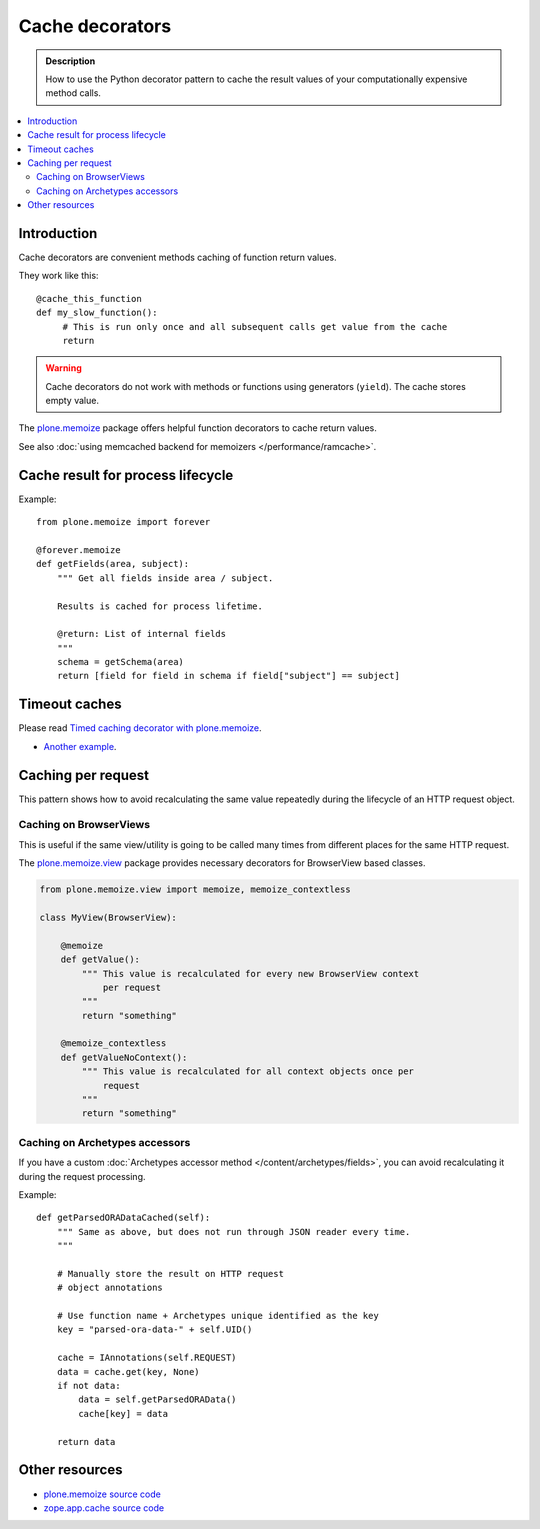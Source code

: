 =================
Cache decorators
=================

.. admonition:: Description

    How to use the Python decorator pattern to cache the result values of
    your computationally expensive method calls.

.. contents :: :local:

Introduction
============

Cache decorators are convenient methods caching of function return values.

They work like this::

   @cache_this_function
   def my_slow_function():
        # This is run only once and all subsequent calls get value from the cache
        return  

.. warning ::

    Cache decorators do not work with methods or functions using generators
    (``yield``). The cache stores empty value.

The `plone.memoize <http://pypi.python.org/pypi/plone.memoize>`_ package
offers helpful function decorators to cache return values.

See also :doc:`using memcached backend for memoizers </performance/ramcache>`. 

Cache result for process lifecycle
==================================

Example::

    from plone.memoize import forever

    @forever.memoize
    def getFields(area, subject):
        """ Get all fields inside area / subject.

        Results is cached for process lifetime.

        @return: List of internal fields
        """
        schema = getSchema(area)
        return [field for field in schema if field["subject"] == subject]


Timeout caches
==============

Please read `Timed caching decorator with plone.memoize <http://danielnouri.org/blog/devel/plone-memoize-timeout.html?showcomments=yes>`_.

* `Another example <https://svn.plone.org/svn/collective/collective.externalcontent/trunk/collective/externalcontent/tests/test_vocabulary.py>`_.

Caching per request
===================

This pattern shows how to avoid recalculating the same value repeatedly
during the lifecycle of an HTTP request object.

Caching on BrowserViews
------------------------

This is useful if the same view/utility is going to be called many times
from different places for the same HTTP request.

The `plone.memoize.view <https://svn.plone.org/svn/plone/plone.memoize/trunk/plone/memoize/view.txt>`_
package provides necessary decorators for BrowserView based classes.


.. code-block:: python

    from plone.memoize.view import memoize, memoize_contextless

    class MyView(BrowserView):

        @memoize
        def getValue():
            """ This value is recalculated for every new BrowserView context
                per request 
            """
            return "something"

        @memoize_contextless
        def getValueNoContext():
            """ This value is recalculated for all context objects once per
                request
            """
            return "something"

Caching on Archetypes accessors
---------------------------------

If you have a custom 
:doc:`Archetypes accessor method </content/archetypes/fields>`,
you can avoid recalculating it during the request processing.

Example::

    def getParsedORADataCached(self):
        """ Same as above, but does not run through JSON reader every time.
        """

        # Manually store the result on HTTP request
        # object annotations 

        # Use function name + Archetypes unique identified as the key
        key = "parsed-ora-data-" + self.UID()

        cache = IAnnotations(self.REQUEST)
        data = cache.get(key, None)
        if not data:
            data = self.getParsedORAData()
            cache[key] = data 

        return data


Other resources
===============

* `plone.memoize source code <https://svn.plone.org/svn/plone/plone.memoize/trunk/plone/memoize/>`_

* `zope.app.cache source code <http://svn.zope.org/zope.app.cache/trunk/src/zope/app/cache/>`_


